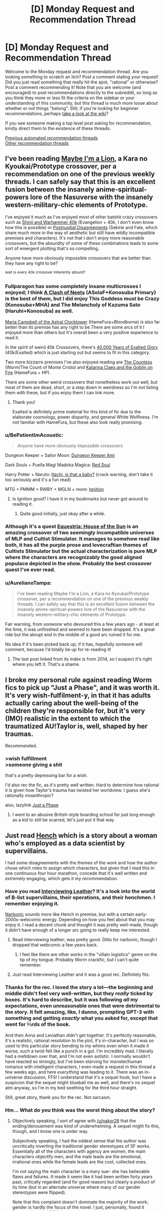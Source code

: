 #+TITLE: [D] Monday Request and Recommendation Thread

* [D] Monday Request and Recommendation Thread
:PROPERTIES:
:Author: AutoModerator
:Score: 44
:DateUnix: 1620050416.0
:DateShort: 2021-May-03
:END:
Welcome to the Monday request and recommendation thread. Are you looking something to scratch an itch? Post a comment stating your request! Did you just read something that really hit the spot, "rational" or otherwise? Post a comment recommending it! Note that you are welcome (and encouraged) to post recommendations directly to the subreddit, so long as you think they more or less fit the criteria on the sidebar or your understanding of this community, but this thread is much more loose about whether or not things "belong". Still, if you're looking for beginner recommendations, perhaps [[https://www.reddit.com/r/rational/wiki][take a look at the wiki]]?

If you see someone making a top level post asking for recommendation, kindly direct them to the existence of these threads.

[[https://www.reddit.com/r/rational/search?q=%22Monday+Request+and+Recommendation+Thread%22&restrict_sr=on&sort=new&t=all][Previous automated recommendation threads]]\\
[[http://pastebin.com/SbME9sXy][Other recommendation threads]]


** I've been reading [[https://forums.nrvnqsr.com/showthread.php/1870-Maybe-I-m-a-Lion-%28KnK-Prototype-Crossover%29][Maybe I'm a Lion]], a Kara no Kyoukai/Prototype crossover, per a recommendation on one of the previous weekly threads. I can safely say that this is an excellent fusion between the insanely anime-spiritual-powers lore of the Nasuverse with the insanely western-military-chic elements of Prototype.

I've enjoyed it much as I've enjoyed most of other batshit crazy crossovers such as [[https://tvtropes.org/pmwiki/pmwiki.php/Fanfic/ShinjiAndWarhammer40K][Shinji and Warhammer 40k]] (Evangelion + 40k, I don't even know how this is possible) or [[https://www.fanfiction.net/s/8078340/1/Postnuptial-Disagreements][Postnuptial Disagreements]] (Sekirei and Fate, which share much more in the way of aesthetic but still have wildly incompatible premises and characters). It's not that I don't enjoy more reasonable crossovers, but the absurdity of some of these combinations leads to some sort of emergent plotting that's so compelling.

Anyone have more obviously impossible crossovers that are better than they have any right to be?

^{wait} ^{is} ^{every} ^{40k} ^{crossover} ^{inherently} ^{absurd?}
:PROPERTIES:
:Author: netstack_
:Score: 14
:DateUnix: 1620074300.0
:DateShort: 2021-May-04
:END:

*** Fullparagon has some completely insane multicrosses I enjoyed; I think [[https://forums.spacebattles.com/threads/a-clash-of-neets-asoiaf-x-konosuba.870913/][A Clash of Neets]] (ASoIaF+Konosuba Primary) is the best of them, but I did enjoy This Goddess must be Crazy (Konosuba+MHA) and The Melancholy of Kazuma Sato (Haruhi+Konosuba) as well.

[[https://forums.spacebattles.com/threads/maria-campbell-of-the-astral-clocktower-hamefura-bloodborne-post-dark-souls-crossover-yes-really.870472/][Maria Campbell of the Astral Clocktower]] (HameFura+Bloodborne) is also far better than its premise has any right to be.There are some arcs of it I enjoyed more than others but it's overall been a very positive experience to read it.

In the spirit of weird 40k Crossovers, there's [[https://forums.spacebattles.com/threads/40-000-years-of-exalted-glory-40k-exalted-fusion.930787/][40,000 Years of Exalted Glory]] (40k/Exalted) which is just starting out but seems to fit in this category.

Two more bizzarre premises I've also enjoyed reading are [[https://forums.spacebattles.com/threads/the-countess-complete-worm-the-count-of-monte-cristo-fusion-1815-au.813386/][The Countess]] (Worm/The Count of Monte Cristo) and [[https://forums.spacebattles.com/threads/hp-hamefura-katarina-claes-and-the-goblin-on-fire.914040/][Katarina Claes and the Goblin on Fire]] (HameFura + HP).

There are some other weird crossovers that nonetheless work out well, but most of them are dead, short, or a step down in weirdness so I'm not listing them with these, but if you enjoy them I can link more.
:PROPERTIES:
:Author: 1101560
:Score: 16
:DateUnix: 1620079628.0
:DateShort: 2021-May-04
:END:

**** Thank you!

Exalted is definitely prime material for this kind of fic due to the elaborate cosmology, power disparity, and general White Wolfiness. I'm not familiar with HameFura, but these also look really promising.
:PROPERTIES:
:Author: netstack_
:Score: 1
:DateUnix: 1620080905.0
:DateShort: 2021-May-04
:END:


*** u/BePatientImAcoustic:
#+begin_quote
  Anyone have more obviously impossible crossovers
#+end_quote

Dungeon Keeper + Sailor Moon: [[https://forums.sufficientvelocity.com/threads/dungeon-keeper-ami-sailor-moon-dungeon-keeper-story-only-thread.30066/][Dungeon Keeper Ami]]

Dark Souls + Puella Magi Madoka Magica: [[https://forums.sufficientvelocity.com/threads/red-soul-story-only-thread-40-red-hair-60-daddy-issues.1425/][Red Soul]]

Harry Potter + Naruto: [[https://www.fanfiction.net/s/11634921/1/Itachi-Is-That-A-Baby][Itachi, is that a baby?]] (crack warning, don't take it too seriously and it's a fun read)

MTG + PMMM + RWBY + MGLN + more: [[https://forums.sufficientvelocity.com/threads/ignition-mtg-multicross-planeswalker-pc.26099/reader/][Ignition]]
:PROPERTIES:
:Author: BePatientImAcoustic
:Score: 7
:DateUnix: 1620203544.0
:DateShort: 2021-May-05
:END:

**** Is Ignition good? I have it in my bookmarks but never got around to reading it.
:PROPERTIES:
:Author: CaramilkThief
:Score: 1
:DateUnix: 1620315465.0
:DateShort: 2021-May-06
:END:

***** Quite good initially, just okay after a while.
:PROPERTIES:
:Author: BePatientImAcoustic
:Score: 1
:DateUnix: 1620317593.0
:DateShort: 2021-May-06
:END:


*** Although it's a quest [[https://forums.sufficientvelocity.com/threads/esquestria-the-house-of-the-sun-a-pony-cultist-experience.71721/#post-16913694][Equestria: House of the Sun]] is an amazing crossover of two seemingly incompatible universes of MLP and Cultist Stimulator. It manages to somehow read like both, it has all the purple prose and lovecraftian themes of Cultists Stimulator but the actual characterization is pure MLP where the characters are recognizably the good aligned populace depicted in the show. Probably the best crossover quest I've ever read.
:PROPERTIES:
:Author: afreaknamedpete
:Score: 4
:DateUnix: 1620189053.0
:DateShort: 2021-May-05
:END:


*** u/AurelianoTampa:
#+begin_quote
  I've been reading Maybe I'm a Lion, a Kara no Kyoukai/Prototype crossover, per a recommendation on one of the previous weekly threads. I can safely say that this is an excellent fusion between the insanely anime-spiritual-powers lore of the Nasuverse with the insanely western-military-chic elements of Prototype.
#+end_quote

Fair warning, from someone who devoured this a few years ago - at least at the time, it was unfinished and seemed to have been dropped. It's a great ride but the abrupt end in the middle of a good arc ruined it for me.

No idea if it's been picked back up; if it has, hopefully someone will comment, because I'd totally be up for re-reading it!
:PROPERTIES:
:Author: AurelianoTampa
:Score: 4
:DateUnix: 1620084900.0
:DateShort: 2021-May-04
:END:

**** The last post linked from its index is from 2014, so I suspect it's right where you left it. That's a shame.
:PROPERTIES:
:Author: netstack_
:Score: 5
:DateUnix: 1620100110.0
:DateShort: 2021-May-04
:END:


** I broke my personal rule against reading Worm fics to pick up "Just a Phase", and it was worth it. It's very wish-fulfilment-y, in that it has adults actually caring about the well-being of the children they're responsible for, but it's very (IMO) realistic in the extent to which the traumatized AU!Taylor is, well, shaped by her traumas.

Recommended.
:PROPERTIES:
:Author: PastafarianGames
:Score: 11
:DateUnix: 1620257756.0
:DateShort: 2021-May-06
:END:

*** >wish fulfillment\\
>someone giving a shit

that's a pretty depressing bar for a wish.

I'd also rec the fic, as it's pretty well written. Hard to determine how rational it is given how Taylor's trauma has twisted her worldview. I guess she's rationally misanthropic?

also, lazylink [[https://archiveofourown.org/works/30186441/chapters/74376411][Just a Phase]]
:PROPERTIES:
:Author: degenerate__weeb
:Score: 10
:DateUnix: 1620421005.0
:DateShort: 2021-May-08
:END:

**** I went to an abusive British-style boarding school for just long enough as a kid to still be scarred, let's just put it that way.
:PROPERTIES:
:Author: PastafarianGames
:Score: 9
:DateUnix: 1620421389.0
:DateShort: 2021-May-08
:END:


** Just read [[https://www.goodreads.com/en/book/show/49867430-hench][Hench]] which is a story about a woman who's employed as a data scientist by supervillains.

I had some disagreements with the themes of the work and how the author chose which roles to assign which characters, but given that I read this in one continuous four hour marathon, concede that it's well written and extremely engaging, which gets it my recommendation.
:PROPERTIES:
:Author: GaBeRockKing
:Score: 20
:DateUnix: 1620053735.0
:DateShort: 2021-May-03
:END:

*** Have you read [[https://banter-latte.com/series/interviewing-leather-revised/][Interviewing Leather]]? It's a look into the world of B-list supervillains, their operations, and their henchmen. I remember enjoying it.

[[http://narbonic.com/][Narbonic]] sounds more like Hench in premise, but with a certain early-2000s-webcomic energy. Depending on how you feel about that you may enjoy it. I read a decent chunk and thought it was pretty well-made, though it didn't have enough of a longer arc going to really keep me interested.
:PROPERTIES:
:Author: netstack_
:Score: 5
:DateUnix: 1620070791.0
:DateShort: 2021-May-04
:END:

**** Read interviewing leather; was pretty good. Ditto for narbonic, though I dropped that webcomic a few years back.
:PROPERTIES:
:Author: GaBeRockKing
:Score: 3
:DateUnix: 1620071241.0
:DateShort: 2021-May-04
:END:

***** I feel like there are other works in the "villain logistics" genre on the tip of my tongue. Probably Worm crackfic, but I can't quite remember.
:PROPERTIES:
:Author: netstack_
:Score: 2
:DateUnix: 1620072545.0
:DateShort: 2021-May-04
:END:


**** Just read Interviewing Leather and it was a good rec. Definitely fits.
:PROPERTIES:
:Author: Tenoke
:Score: 2
:DateUnix: 1620095072.0
:DateShort: 2021-May-04
:END:


*** Thanks for the rec. I loved the story a lot---the beginning and middle didn't feel very well-written, but they /really/ ticked by boxes. It's hard to describe, but it was following /all/ my expectations, even unreasonable ones that were detrimental to the story. It felt amazing, like, I dunno, prompting GPT-3 with something and getting /exactly/ what you asked for, except that went for ⅔rds of the book.

And then Anna and Leviathan didn't get together. It's perfectly reasonable, it's a realistic, rational resolution to the plot, it's in-character, but I was so used to this particular story bending to my whims even when it made it worse, such a twist felt like a punch in a gut. I'm incredibly mad. I literally had a meltdown over that, and I'm not even autistic. I normally wouldn't have reacted so strongly, but I've been starving for monster/human romance with intelligent characters, I even made a request in this thread a few weeks ago, and here /everything/ was leading to it. There was an in-universe discussion, FFS! I understand that it's a sequel hook, but I have a suspicion that the sequel might blueball me as well, and there's no sequel atm anyway, so I'm in my bed seething for the third hour straight.

Still, great story, thank you for the rec. Not sarcasm.
:PROPERTIES:
:Author: NTaya
:Score: 6
:DateUnix: 1620163818.0
:DateShort: 2021-May-05
:END:


*** Hm... What do you think was the worst thing about the story?
:PROPERTIES:
:Author: callmesalticidae
:Score: 3
:DateUnix: 1620060159.0
:DateShort: 2021-May-03
:END:

**** Objectively speaking, I sort of agree with [[/u/nakor28]] that the ending/denouement was kind of underwhelming. A sequel might fix this, though, and I know one is under way.

Subjectively speaking, I had the oddest sense that the author was uncritically inverting the traditional gender stereotypes of SF works. Essentially all of the characters with agency are women, the main characters objectify men, and the male leads are the emotional, irrational ones while the female leads are the cool, collected ones.

I'm not saying the main character is a mary sue-- she has believable flaws and failures. It made it seem like it had been written forty years past, critically regarded (and for good reason) but clearly a product of its time (but in an alternate universe where many of our gender stereotypes were flipped).

Note that this complaint doesn't dominate the majority of the work; gender is hardly the focus of the novel. I just, personally, found it inescapable, but YMMV.
:PROPERTIES:
:Author: GaBeRockKing
:Score: 16
:DateUnix: 1620068079.0
:DateShort: 2021-May-03
:END:


*** I also read this in the past week or two and enjoyed it. The basic premise is that "henches" are generally treated as low-level employees - at the beginning, the protagonist and a friend go to the local hench temp agency to apply for postings in their respective specialties.

The latter part of the book felt rushed and the denouement was not particularly satisfying, but it was worthwhile. I'll say 3.5/5, but I am a fairly harsh grader.
:PROPERTIES:
:Author: nakor28
:Score: 3
:DateUnix: 1620062864.0
:DateShort: 2021-May-03
:END:


*** thanks for the rec, enjoyed it.
:PROPERTIES:
:Author: Munchkingman
:Score: 2
:DateUnix: 1620099459.0
:DateShort: 2021-May-04
:END:


** I've been interested in seeing an Overlord fanfiction that has him try to compensate for the emotion suppressor, which seems to make him far more willing to do actions that he'd likely find immoral otherwise; or just a story where he doesn't have that.\\
Not sure how that would progress, especially if you have him still valuing all the other residents of Nazarick quite highly, but could be interesting.

Only somewhat related (as in, Overlord) would be me reccing: [[https://www.fanfiction.net/s/11985087/1/Godsfall][Godsfall]]. It has been a while since I read it, but essentially the residents of Nazarick went to the other world without any of their 'supreme beings'. I remembered enjoying it, but unsure how rational it is.
:PROPERTIES:
:Author: Missing_Minus
:Score: 7
:DateUnix: 1620087773.0
:DateShort: 2021-May-04
:END:

*** Oh neat, I've been meaning to look into Overlord fic for yonks now.

Always thought a rational take on Overlord would be interesting given how much Momonga/Ainz tries to fit himself into his role, and thus completely glosses over the whole "the former npcs apparently have memories of conversations overheard while they were npcs" and how could they possibly reconcile their past memories with their current capacity for agency?
:PROPERTIES:
:Author: gramineous
:Score: 3
:DateUnix: 1620120065.0
:DateShort: 2021-May-04
:END:


** Looking for crack deconstructionist fics on pieces of media.

Short funny stories that noticed one or two jokes about a movie or TV show or game and play with that joke for a few chapters.

More like omakes than stories.

Doesn't have to be super rational or serious, just like some Screen Rants or CinemaSins with a silly thing/plothole and take it to the extreme.

An example would maybe be Harry Potter and the Natural 20, or some of the other Harry Potter crack fics where someone just uses obliviate to resolve everything. I enjoy it when they skip to the major plot beats or moments of the media even if it makes no sense that everything would be the same.

Another example would be [[https://www.royalroad.com/fiction/35549/prophecy-approved-companion]]
:PROPERTIES:
:Author: RMcD94
:Score: 5
:DateUnix: 1620118625.0
:DateShort: 2021-May-04
:END:

*** [[https://www.fanfiction.net/s/10360716/1/The-Metropolitan-Man][The Metropolitan Man]] for Superman >! having a secret identity.!<

[[http://www.hpmor.com/chapter/64#storycontent][HPMOR Omakes]]

[[https://www.youtube.com/playlist?list=PLimhOT0Avg-SGRWhXfy89OwBw-wAbQnhY][How it Should Have Ended]] Youtube Channel
:PROPERTIES:
:Author: andor3333
:Score: 3
:DateUnix: 1620233871.0
:DateShort: 2021-May-05
:END:

**** Did you change your suggestion? Also your spoiler tag didn't work on mobile for me

Good recommendations because I've consumed them all. HPMOR omakes are exactly the kind of thing I want more of for more universes and maybe a touch longer

HISHE usually just gets a smirk but I like it anyway

And as AW is perfect in all respects that MM is great toes without saying
:PROPERTIES:
:Author: RMcD94
:Score: 6
:DateUnix: 1620251403.0
:DateShort: 2021-May-06
:END:

***** Yeah, I took out [[https://www.fanfiction.net/s/7864670/1/Mandragora][Mandragora]] (Harry Potter) and [[https://gisho.livejournal.com/67699.html][Went Forth Unconquered]] (Narnia) since they didn't fit your request as well, and added the youtube because I remembered the name of it. I thought I was quick enough to get away with it but I guess not.
:PROPERTIES:
:Author: andor3333
:Score: 3
:DateUnix: 1620252120.0
:DateShort: 2021-May-06
:END:


*** "How to Defeat a Demon King in Ten Easy Steps" by Andrew Rowe comes to mind. It's a deconstruction of the Zeldalikes.
:PROPERTIES:
:Author: PastafarianGames
:Score: 1
:DateUnix: 1620257869.0
:DateShort: 2021-May-06
:END:


*** [[https://archiveofourown.org/works/28926447/chapters/70972632][Seventh Horcrux]] likely fits your taste.
:PROPERTIES:
:Author: fljared
:Score: 1
:DateUnix: 1620592990.0
:DateShort: 2021-May-10
:END:


** Other than Wildbow's works, Metropolitan Man, Mother of Learning and Unsong, are there any "completed" rational fic works that don't get discussed here as often?

School life/Fantasy/Isekai preferred.
:PROPERTIES:
:Author: cyberdsaiyan
:Score: 7
:DateUnix: 1620295451.0
:DateShort: 2021-May-06
:END:

*** [[http://luminous.elcenia.com/index.shtml][Luminosity]] - a rational(ist?) take on Twilight - is supposed to be good, but I couldn't get past how... robotic the main character sounded.
:PROPERTIES:
:Author: BavarianBarbarian_
:Score: 3
:DateUnix: 1620476539.0
:DateShort: 2021-May-08
:END:

**** I... had apparently sealed my memory of reading this for some reason... pretty sure if I dropped it a few years ago I would likely drop it again, but thanks for the rec!
:PROPERTIES:
:Author: cyberdsaiyan
:Score: 2
:DateUnix: 1620478619.0
:DateShort: 2021-May-08
:END:


*** Not officially a ratfic but last time I recced [[https://archiveofourown.org/works/411457][Tony's New Assistant]] it was received positively. (Marvel)

I'll also rec [[https://archiveofourown.org/works/9402014][The World As It Appears To Be]]. (Overwatch)
:PROPERTIES:
:Author: notgreat
:Score: 3
:DateUnix: 1620508064.0
:DateShort: 2021-May-09
:END:

**** Tony's assistant seems to be pretty good!
:PROPERTIES:
:Author: cyberdsaiyan
:Score: 2
:DateUnix: 1620562251.0
:DateShort: 2021-May-09
:END:


*** Chilli and the chocolate factory? I don't know if you'd count it as rational per se, but there were discussion threads for each chapter going on here. I caught it after it finished, it's certainly a ride.
:PROPERTIES:
:Author: gramineous
:Score: 2
:DateUnix: 1620394650.0
:DateShort: 2021-May-07
:END:


** I'm looking for a story were the MC is overly critical of situations beforehand, sort of like the character L from death note or even harry potter. I find that a lot of stories lately the MC is rational on an as needed basis or employs cleverness only when in a tough situation. Like for an example, how a MC who is transported to a fantasy world and barely knows the world, would decide to go on a dungeon quest without knowing anything about dungeons and then run into some tough enemy. I figure someone like L would do a series of experiments beforehand and collect as much knowledge to make deductions about the situations and not just charge in because he's in love with some heroine only to run into some obstacle where in he would resort to a clever plan. I'm pretty new to the rational fic community so I haven't read much. I really liked time braid, metropolitan man, hpmor, and the terminator fan fic.
:PROPERTIES:
:Author: Prestigious_Dealer83
:Score: 12
:DateUnix: 1620056793.0
:DateShort: 2021-May-03
:END:

*** You'll likely enjoy a couple other community favorites, [[https://www.fanfiction.net/s/11090259/1/r-Animorphs-The-Reckoning][Animorphs: the Reckoning]] and [[http://daystareld.com/pokemon/][On the Origin of Species]]. Both have their characters explicitly stopping to think and /try and make the best decisions./ How successful they are at this depends on the level to which the deck was stacked against them...

The writing and worldbuilding in both are excellent, and I can think of several examples off the top of my head of characters going "let's think of all the ways this could go wrong, oh that one's pretty serious, screw this we aren't playing those odds."
:PROPERTIES:
:Author: netstack_
:Score: 11
:DateUnix: 1620071954.0
:DateShort: 2021-May-04
:END:

**** Is Animorphs readable without having read the original book series? Is the original still worth reading, given that it's a bit old and I don't generally enjoy sci-fi?
:PROPERTIES:
:Author: BePatientImAcoustic
:Score: 7
:DateUnix: 1620203261.0
:DateShort: 2021-May-05
:END:

***** I'd say r!Animorphs is readable without experience of the original, as it is well constructed. There are a lot of canon nods and hpmor-style, "oh, that's what would have to be true to make XYZ stupid canon thing possible" moments, but the plotting and worldbuilding should stand up well on its own.

On the other hand, I wouldn't recommend reading the originals in the absence of significant nostalgia. They're not too dated, but they were always written en masse for teenagers, so I don't think they are that great on their own.
:PROPERTIES:
:Author: netstack_
:Score: 7
:DateUnix: 1620229882.0
:DateShort: 2021-May-05
:END:


*** [[https://www.royalroad.com/fiction/21220/mother-of-learning][Mother of Learning]] seems to be what you're looking for. Zorian spends several time loops pretending not to know anything just so he can observe.

You might enjoy the first season of /My Youth Romantic Comedy Is Wrong, As I Expected/, though the reasoning and character motivations can be obscure.
:PROPERTIES:
:Author: EdenicFaithful
:Score: 19
:DateUnix: 1620071896.0
:DateShort: 2021-May-04
:END:


*** Usually people skip Worth The Candle recs since everyone's already read it, but...

#+begin_quote
  I'm pretty new to the rational fic community so I haven't read much.
#+end_quote

Worth The Candle drops the protagonist into a fantasy world, and the first thing he does is ignore an obvious call to adventure because he knows nothing and it looks too dangerous. Later on, he increasingly has time to talk through situations before diving in, though he also frequently gets shoved into situations he isn't prepared for. Also it's very good; fantastic prose, worldbuilding, and characterization, and actually has thematic layers that are explored.

(Worth noting: to preserve dramatic tension, WTC isn't structured as "[Detailed plan.] [Run through of actual event that's repetitive except where it diverges from the plan.]" but rather "We came up with a plan. [Action begins.] [Describe relevant part of plan.] [It works or doesn't.] [Continue.]")
:PROPERTIES:
:Author: jtolmar
:Score: 16
:DateUnix: 1620065524.0
:DateShort: 2021-May-03
:END:

**** I'm currently on chp 66 of worth the candle. I'm just not getting the excitement with it that I got with other ratficts. Though the MC, Joon is rational, I find his rationalization more of a speculative nature rather than actively strategic. Don't get me wrong, I do still like the story and some of the thought provoking concepts the characters come up with. I particularly like the training arch with Joon and the druid solace and how he tries to rationalize her "unclear" system of magic. I do understand that Joon isn't a cheat the system type of guy
:PROPERTIES:
:Author: Prestigious_Dealer83
:Score: 11
:DateUnix: 1620075005.0
:DateShort: 2021-May-04
:END:


**** Well, I can think of one exception: Unicorn bones. :)
:PROPERTIES:
:Author: netstack_
:Score: 3
:DateUnix: 1620071326.0
:DateShort: 2021-May-04
:END:


*** [[https://www.scribblehub.com/series/232188/of-pocket-monstergirls-and-tamers/]]

Warning: Second Person Perspective.

The main reason why I recommend it is because I wrote the story out of a quest I'd run some years back. Overall, the format tended to be for the players to have the cards and knowing them before they made their choices, so I think it fits with what you asked.

Protagonist is a normal human that very slowly but surely adapts to the new world he's been thrown in. The first few chapters are the weakest, but once he reaches civilization things start to roll.
:PROPERTIES:
:Author: ravnicrasol
:Score: 5
:DateUnix: 1620113147.0
:DateShort: 2021-May-04
:END:


** [[https://www.royalroad.com/fiction/42560/conquest-of-avalon][Conquest of Avalon]] is on Royal Road now. Something I recced a few weeks back, and I'll copy a good review I saw on there to shill it:

#+begin_quote
  How does one deal with the conquest of their homeland?

  The protagonists Fernan, Florette and Camille have to deal with this very question. Whether it be a fitting within the system and finding pockets of happiness; seeking the best of freedom away from a people who have seemingly accepted their existence; or attempts at reclaiming what was lost. Each of them have their own ways of looking forward and finding their way, and can we really say which one is the ultimate right?

  Conquest of Avalon is a story that does an amazing task of feeling both personal and broad. It has a revolving set of characters who are distinct from each other, yet each of them has a way of getting to your heart because you quickly understand who they are and why the do what they do; and a world that you can feel has a long history, given out in chunks that leave you wanting more instead of being too heavy. It brings with it a fleshed out magical world and system, while not forgetting that even a world of magic, people are still people and they have a way of interacting through politics.

  One of the best parts of the story is how the characters interact with said politics and how they interact with them in turn, reflecting their birth and thier outlooks on life.

  Conquest of Avalon is well worth the read.
#+end_quote

So yeah, check it out.
:PROPERTIES:
:Author: alexkeev
:Score: 11
:DateUnix: 1620057649.0
:DateShort: 2021-May-03
:END:

*** Huh, funny, it's written by the guy who wrote [[https://forums.spacebattles.com/threads/the-countess-complete-worm-the-count-of-monte-cristo-fusion-1815-au.813386/][that Worm/Count of Monte Cristo fusion]], with Taylor as the Count, Emma as De Villefort. Sounds insane but really works, probably because the themes of betrayal and becoming a badass from early Worm map to the Count so well.
:PROPERTIES:
:Author: BavarianBarbarian_
:Score: 10
:DateUnix: 1620060335.0
:DateShort: 2021-May-03
:END:

**** This sounds amazing just from the tagline. Thanks.
:PROPERTIES:
:Author: netstack_
:Score: 7
:DateUnix: 1620071445.0
:DateShort: 2021-May-04
:END:


*** The premise here reminds me very strongly of the Farsala trilogy. A conquered kingdom with three viewpoint characters struggling against it. It's more YA/coming-of-age than rational, but I still enjoyed it.
:PROPERTIES:
:Author: RKDescartes
:Score: 6
:DateUnix: 1620128467.0
:DateShort: 2021-May-04
:END:


** Any diplomacy-focused first contact books/stories?
:PROPERTIES:
:Author: Togop
:Score: 3
:DateUnix: 1620143560.0
:DateShort: 2021-May-04
:END:

*** How do you feel about my little pony fanfiction?
:PROPERTIES:
:Author: GaBeRockKing
:Score: 5
:DateUnix: 1620147538.0
:DateShort: 2021-May-04
:END:

**** Nothing against it in principle - I'll have to see the specific story to judge...
:PROPERTIES:
:Author: Togop
:Score: 2
:DateUnix: 1620155342.0
:DateShort: 2021-May-04
:END:

***** [[https://www.fimfiction.net/story/159150/the-eagle-has-landed][The Eagle Has Landed]]

[[https://www.fimfiction.net/story/76290/celestia-sleeps-in][Celestia Sleeps In]]

[[https://www.fimfiction.net/story/87619/biblical-monsters][Biblical Monsters]]
:PROPERTIES:
:Author: GaBeRockKing
:Score: 4
:DateUnix: 1620173150.0
:DateShort: 2021-May-05
:END:


***** I'm partial to [[https://www.fimfiction.net/story/387047/farmer-bruener-has-some-ponies][Farmer Bruener Has Some Ponies]]. It's about the entire population of a Pony town accidentally being teleported to a farm in rural Kansas, and the initial chapters are about the locals dealing with the situation.

It seems the author went to some lengths to do his research, too. From the author's note on the second chapter:

#+begin_quote
  By the way, if you really want to see somebody looking confused, go to your local emergency management agency and ask just what their process would be for a few hundred aliens dropped into a field just outside of town. Make sure you tell them you're an author, though. They'll still think you're crazy, but won't lock you up. (You know, there has been a police car parked outside for the last few weeks. Naaa, probably a coincidence.)
#+end_quote
:PROPERTIES:
:Author: kreschnav
:Score: 3
:DateUnix: 1620404332.0
:DateShort: 2021-May-07
:END:

****** For a fic where very little happens over a lot of chapters (it's mostly just ponies interacting with humans while waiting to go home), it has some weird background things creep in. Young female ponies being sexually attracted to human men upon first sight and no one on either side thinks it's at all strange. A preponderance of guns and tanks being cool and ponies of all ages and backgrounds being interested in them and not at all scared/worried about unfamiliar weapons. A general sense that lower level "military" people/ponies are great, salt of the earth people that handle events like unexpected aliens with aplomb, while higher-ranked people, especially anyone who is close to government, are dumb, self-interested, and untrustworthy. Also, somehow every other person was once in the marines, and never as an officer.

Like, the author did do a lot of research on details like what the emergency management plans for the area are and what real-life people might have been in Kansas in 2015, but the level of military wankery takes over the fic instead of something more interesting like actual cultural differences.
:PROPERTIES:
:Author: PresN
:Score: 4
:DateUnix: 1620571866.0
:DateShort: 2021-May-09
:END:


** Any stories where the mc is just a normal person, and gets to or exceeds the level of competence as their peers through hard work? I'm thinking something similar to The Rage of Dragons by Evan Winter, or Mother of Learning.
:PROPERTIES:
:Author: CaramilkThief
:Score: 14
:DateUnix: 1620080590.0
:DateShort: 2021-May-04
:END:

*** House of Blades trilogy sounds like exactly what you're asking for. About the chosen one's unexceptional friend who gets left behind and has to get power the hard way in other to get revenge. By the author of Cradle.
:PROPERTIES:
:Author: GlueBoy
:Score: 9
:DateUnix: 1620084443.0
:DateShort: 2021-May-04
:END:

**** Thanks, but already read it. I'm also caught up on cradle, which is similar.
:PROPERTIES:
:Author: CaramilkThief
:Score: 5
:DateUnix: 1620086787.0
:DateShort: 2021-May-04
:END:

***** I need to look twice at people's names, sorry.
:PROPERTIES:
:Author: GlueBoy
:Score: 5
:DateUnix: 1620103650.0
:DateShort: 2021-May-04
:END:

****** No problem. Here's two more I've read that are similar.

- Going Native by Ideasguy, DBZ and DC crossover. Human reincarnated as saiyan, has to do lots of catching up with saiyan power levels.

- Apocalypse: Generic System. Mentioned here several times before. Not as much hard work as gaming the system, but still applies imo.
:PROPERTIES:
:Author: CaramilkThief
:Score: 5
:DateUnix: 1620145195.0
:DateShort: 2021-May-04
:END:


** Can someone help me find a story? It's about people trying to do rocketry without calculus and it's a metaphor for AI research.
:PROPERTIES:
:Author: nathanwe
:Score: 3
:DateUnix: 1620116183.0
:DateShort: 2021-May-04
:END:

*** [[https://www.lesswrong.com/posts/Gg9a4y8reWKtLe3Tn/the-rocket-alignment-problem]]
:PROPERTIES:
:Author: DrMaridelMolotov
:Score: 4
:DateUnix: 1620174834.0
:DateShort: 2021-May-05
:END:

**** thanks
:PROPERTIES:
:Author: nathanwe
:Score: 2
:DateUnix: 1620174949.0
:DateShort: 2021-May-05
:END:

***** Np
:PROPERTIES:
:Author: DrMaridelMolotov
:Score: 1
:DateUnix: 1620175076.0
:DateShort: 2021-May-05
:END:


*** You might be thinking of [[https://www.lesswrong.com/posts/uP87YbXrCDCw78rJF/safety-engineering-target-selection-and-alignment-theory][this Lesswrong post?]]
:PROPERTIES:
:Author: Radioterrill
:Score: 2
:DateUnix: 1620161509.0
:DateShort: 2021-May-05
:END:

**** Thanks, but no. It was a dialouge.
:PROPERTIES:
:Author: nathanwe
:Score: 1
:DateUnix: 1620165956.0
:DateShort: 2021-May-05
:END:


** Probably a common ask but a story where technology is indistinguishable from magic, preferable one that is only recently introduced and the characters are still learning about it. I'd really like one where it is properly explained rather than just glossed over as super quantum nanotechnology.
:PROPERTIES:
:Author: HantuAnggara
:Score: 3
:DateUnix: 1620261331.0
:DateShort: 2021-May-06
:END:

*** Ar'Kendrithyst has a stupid fucking name but it's pretty good. Not so much magitech like you're asking, but the story explains the ins and outs of magic to an unbelievable degree--as in I'd estimate around 20% of the 1.5 million words are dedicated to the MC understanding and experimenting with magic. Which is crazy.

Fair warning: it's very slice of life and the pacing is veeery relaxed.
:PROPERTIES:
:Author: GlueBoy
:Score: 12
:DateUnix: 1620278629.0
:DateShort: 2021-May-06
:END:

**** As a second set of eyes on this, I've gone back and forth on Ar'Kendrithyst several times. My most recent stance is that I recommend it, but it can definitely seem to drag. It spends dozens of chapters going through a cycle of "Erick goes to a new place, someone approaches Erick with a problem, Erick discovers a new magic and gets a power up, the group moves on and the new magic is (usually) not mentioned again and the new characters (usually) step back into the background to only be mentioned in passing thereafter." In between these cycles, it's very slice of life with a fantasy world bent. I actually like the slice of life breathers because it gives the characters a chance to interact again - as the previous comment mentions, the author dedicates an absurd amount of time to the magics involved, so it's a nice breather when the slice of life takes over.

To be fair, after 100+ chapters, a lot of these little sidequests start to come back into play again - but it takes a looooong time for that payoff.

The story does a good job going through it's litRPG setting and analysis of its magic system. There are some really cool moments, and a lot of civilization uplifting across a wide spectrum of subjects. But the relationships between the characters stagnate compared to these aspects, and as said, there's a lot of repetition in tropes/cycles. Erick himself can be interesting, but far too often feels like a plot device to move onto whatever subject catches the attention of the author. He. just. can't. say. NO. to anyone who requests his help, and I really felt like the manner of help being asked was a chance for the author to show off whatever new idea of world-building he wanted to showcase.

Again, it /does/ come together a bit eventually, but it can feel like a bit of a slog to get there. I give it a thumbs up, but a hesitant one. I like learning about the gears running a fantasy world behind the scenes, but this one was a bit too much for me at times.

Edit: A criticism I've seen a few times is that the dialogue between Erick and Jane is "cringey." I personally never felt that way. I don't like Jane's personality much, but I felt like the dialogue came off as genuine, if a bit uncomfortably intrusive. I like that Jane is a flawed character, even if her flaws make me not /like/ her character. Erick is much more of a Gary Stu, and while I like his ideas, his personality is just kinda generic do-gooder (though backed up backstory to explain it). Jane at least feels like a person. Kiri and Teresa are more interesting than either of them, but don't get enough focus, IMO.
:PROPERTIES:
:Author: AurelianoTampa
:Score: 6
:DateUnix: 1620416975.0
:DateShort: 2021-May-08
:END:

***** As a previous detractor of the story, I know better than anyone that it is not for everyone. The stupid name, the gimped, illogical, and shallow(frontend, anyway) litrpg magic system, Erick's personality and plot armor, and the CIA thing at the beginning^{^{1}} all kept me from getting into it for a long time. Even after reading 1.5 million words I have trouble articulating just why I like it.

I think a big point in its favor for me is that it is original in unexpected ways, which as a person who reads a lot I value highly. That Erick's arc has been interesting and well done and there's more to come is another one. Above all I like the story because the author actually appears to have something to say about the world and the human condition, and isn't just trying to transcribe a skinner box into a narrative like most litrpgs/webserials.

--------------

^{^{1}} Tangential rant: Erick has been depicted as a politically engaged bleeding heart liberal with the empathy and self-abnegation of a saint or bodhisattva. The idea that someone like that--who also presumably grew up in the 80's and 90's and would be intimately familiar with the effects of the (state sponsored) crack epidemic on the inner city poor--would be OK with his only child joining what is objectively speaking the evilest organization in the world by scope and scale(since the SS and the NKVD got shut down, anyway) put me off the story for a long time just by itself. It is still a surprise to me that this heuristic ultimately failed and the author isn't a complete dumbass.

PS. That Jane-the-CIA-inductee is later depicted as being literally a psychopath with good coping mechanisms is hilarious, I'll admit. Maybe she's the reason they got booted out of their original reality, to prevent another holocaust or something.

PPS. Also hilarious: the very first comment the story received (on RR of all places!) is a complaint about lionizing the CIA. Warms my heart.
:PROPERTIES:
:Author: GlueBoy
:Score: 5
:DateUnix: 1620421121.0
:DateShort: 2021-May-08
:END:

****** The CIA thing kept me bouncing off the first chapter for a good two or three months.

I did end up reading it (even subscribed on Patreon for a while, though not any more since I stopped reading it eventually) but honestly it was a good thing that Jane kinda took a backseat for a while.
:PROPERTIES:
:Author: IICVX
:Score: 3
:DateUnix: 1620490322.0
:DateShort: 2021-May-08
:END:


**** I'll second the rec for Ar'Kendrithyst. It's long; it's slow; it drags in places. But, I find myself liking it more and more as it continues. The author updates extremely regularly, the world is broad, and the characters are complex even if they can be a little annoying at times.
:PROPERTIES:
:Author: cthulhusleftnipple
:Score: 3
:DateUnix: 1620433887.0
:DateShort: 2021-May-08
:END:


** There was this story I read a few years ago, on AO3 possibly; it was about a guy, an avid reader, who was contacted by another guy over the internet(?) and provided the MC with some books. I don't distinctly remember if they were forbidden books or not. The end of the story took place in some library. It had these horror/SCP vibes to it. Does anybody know of it?

Edit: Oh and it wasn't all that long, ~10 chapters, bit more or bit less.
:PROPERTIES:
:Author: MagmaDrago
:Score: 3
:DateUnix: 1620283612.0
:DateShort: 2021-May-06
:END:

*** Hmm, I'm not entirely sure, but is it [[https://archiveofourown.org/works/11539230/chapters/25908498][The Library Unpublished]]?
:PROPERTIES:
:Author: dysphere
:Score: 7
:DateUnix: 1620339898.0
:DateShort: 2021-May-07
:END:

**** Yup, this is it. Thanks!
:PROPERTIES:
:Author: MagmaDrago
:Score: 2
:DateUnix: 1620391296.0
:DateShort: 2021-May-07
:END:


** I might have recommended this before, but if I did, it was ages and ages ago. Also, I advise caution when googling the story, a cursory check I just did already revealed a major spoiler for the first volume. The story is Robert J. Sawyer's */Quintaglio Ascension/* trilogy. The first novel, /Far-Seer/, basically tells the story of the copernican revolution for a theropod-like alien species. Beyond that already interesting premise the author spent some time in coming up with means by which an obligate carnivore and starkly (and at times violently) territorial species could still develop civilisation and society to such a degree that they actually managed to reach the point of a copernican revolution. The following books deal with the fallout and societal developments that the worldview shift kicked off.

The second volume contains a point of view with which I have some trouble, in my opinion it undermines some of the worldbuilding, and I suspect Sawyer got criticised for including these chapters, since the third volume contains no such parts. I advise ignoring these chapters, or delegating them to a dream sequence.
:PROPERTIES:
:Author: Laborbuch
:Score: 6
:DateUnix: 1620054180.0
:DateShort: 2021-May-03
:END:

*** Oh, that looks very interesting. I'm definitely adding it to my pile.

(What was your issue with the second book?)
:PROPERTIES:
:Author: callmesalticidae
:Score: 1
:DateUnix: 1620060355.0
:DateShort: 2021-May-03
:END:

**** It “does in the wizard”, so to speak, and offers an explanation for stuff discovered during the first and second volume. It feels to me as if Sawyer either addressed a plot hole that's been pointed out to him (similarly how one of the sequels to /Ringworld/ dealt with the long term instability of the same after it had been pointed out to its author Larry Niven), or laid some groundwork he intended to pick up in later novels, but Sawyer didn't get a contract for works beyond the trilogy.
:PROPERTIES:
:Author: Laborbuch
:Score: 2
:DateUnix: 1620068014.0
:DateShort: 2021-May-03
:END:


** Any litrpgs/system stories where there are multiple systems that people pick between? Ideally, the systems are amenable to human intervention. I'm hoping for something like characters in a 5e D&D setting rationally evaluate heading to a new nation, where the rules of the universe are Pathfinder standard, as dictated by their local government.
:PROPERTIES:
:Author: disposablehead001
:Score: 7
:DateUnix: 1620097892.0
:DateShort: 2021-May-04
:END:

*** Infinite Realm: Monsters and Legends has three different power systems that work very differently. There's cultivation, class, and skill. Cultivation is like normal xianxia cultivation. Class has people picking classes that they level through spending essence (xp/currency), and then there's skill which is about taking one skill, like "Cut" or "Punch" to its utmost limit, at which point you can punch through mountains and cut through the plane of reality and make rifts, etc.

Not really rational characters, but imo it's a pretty rational world. And the characters are surprisingly competent.
:PROPERTIES:
:Author: CaramilkThief
:Score: 2
:DateUnix: 1620315725.0
:DateShort: 2021-May-06
:END:


*** Calendrical warfare in Machineries of Empire trilogy is like this, but scifi. Not super rational tho.
:PROPERTIES:
:Author: ashinator92
:Score: 1
:DateUnix: 1620193643.0
:DateShort: 2021-May-05
:END:


** Im looking for a rational, plausible, *realistic take on the superhero/masked vigilante genre,* with the science within being plausible and as "real world-ish" as possible. Something that could possibly be true.
:PROPERTIES:
:Author: Freevoulous
:Score: 1
:DateUnix: 1620113912.0
:DateShort: 2021-May-04
:END:

*** What do you mean by "realistic"?

For example, I'd argue that the /Worm/ setting is one of the most "realistic" and cohesive superhero settings out there, even though it may not appear so at first glance.
:PROPERTIES:
:Author: Dragongeek
:Score: 18
:DateUnix: 1620128372.0
:DateShort: 2021-May-04
:END:

**** I mean one in which the science part and the politics/social part is basically real world. No super-science, no magic, the authorities and the criminals are not holding the idiot ball but act as RL people would.

A scenario that could have happened IRL and be completely plausible.
:PROPERTIES:
:Author: Freevoulous
:Score: 2
:DateUnix: 1620133541.0
:DateShort: 2021-May-04
:END:

***** If it was possible in the real world way to have superheroes and supervillains, we already would. (Actually, [[https://en.wikipedia.org/wiki/Real-life_superhero][we kind of do]], but it's a lot less glamorous than you'd think. They range from morally upright people doing charity work in a funny costume to actual loons.)

A superhero story requires at least one gimme-- one supernatural or fantastic point of divergence to justify a world in which superheroes (as we would recognize them) exist, even if we /do/ exclude the presence of magic and 'superpowers'.
:PROPERTIES:
:Author: GaBeRockKing
:Score: 24
:DateUnix: 1620147719.0
:DateShort: 2021-May-04
:END:


***** In /Worm/, characters act the way comic book characters act (masked vigilantes, mad scientists, etc) as opposed to the way RL people act. However, it's also realistic because of the way the Worm universe is set up behind the scenes -- there is a complex "secret history" which explains their comic book-like behavior. Much of the serial is about slowly peeling off layers of deception and putting together scattered pieces of the puzzle.

I didn't find it 100% convincing, but it was a valiant effort to create a universe in which the inherently unrealistic "comic book logic", which was originally aimed at children, made sense.
:PROPERTIES:
:Author: ahasuerus_isfdb
:Score: 10
:DateUnix: 1620143529.0
:DateShort: 2021-May-04
:END:

****** I loved Worm, despite its depressing grimdark.
:PROPERTIES:
:Author: Freevoulous
:Score: 1
:DateUnix: 1620157751.0
:DateShort: 2021-May-05
:END:


*** [[https://sprague-grundy.github.io/asteroid_monetization/][Asteroid Monetization]]: a short story by Sprague Grundy.
:PROPERTIES:
:Author: andor3333
:Score: 3
:DateUnix: 1620359266.0
:DateShort: 2021-May-07
:END:


*** Watchmen? ;)
:PROPERTIES:
:Author: CronoDAS
:Score: 2
:DateUnix: 1620595385.0
:DateShort: 2021-May-10
:END:


** [deleted]
:PROPERTIES:
:Score: 1
:DateUnix: 1620305569.0
:DateShort: 2021-May-06
:END:

*** It doesn't really qualify as rational, but Infinite Jest by David Foster Wallace is easily the best work of fiction about addiction I've ever read.
:PROPERTIES:
:Author: Fruan
:Score: 2
:DateUnix: 1620356195.0
:DateShort: 2021-May-07
:END:

**** u/BePatientImAcoustic:
#+begin_quote
  Infinite Jest
#+end_quote

Thank you! I will check it out.
:PROPERTIES:
:Author: BePatientImAcoustic
:Score: 1
:DateUnix: 1620372943.0
:DateShort: 2021-May-07
:END:


*** The Dark Tower; if you also listen to [[https://www.doofmedia.com/kingslingers/][Kingslingers]] (the companion podcast from the people who did We've Got Worm/Ward), they really bring out the addiction aspect which Stephen King probably more or less deliberately put into the story.

I wouldn't call it rational, though; King's worldbuilding is as always pretty random and shoddy in parts. One of the two podcast hosts keeps asking himself questions like "now how does this fit with what we already know of the world..." and I have to keep myself from groaning in annoyed pity, because that's not how King's writing /works/.
:PROPERTIES:
:Author: BavarianBarbarian_
:Score: 2
:DateUnix: 1620476789.0
:DateShort: 2021-May-08
:END:


** Just finished The Last Physicist by Dominic Stal, it was highly satisfying. Has anybody else tried it yet, I think it fits in here well right? I have not seen it mentioned yet.
:PROPERTIES:
:Author: jayn35
:Score: 1
:DateUnix: 1620451238.0
:DateShort: 2021-May-08
:END:

*** The first few chapters felt amateurish to me so I stopped. Hearing someone here enjoy it, I'll try it again and tell you what I think about it.
:PROPERTIES:
:Author: HantuAnggara
:Score: 1
:DateUnix: 1620467788.0
:DateShort: 2021-May-08
:END:
